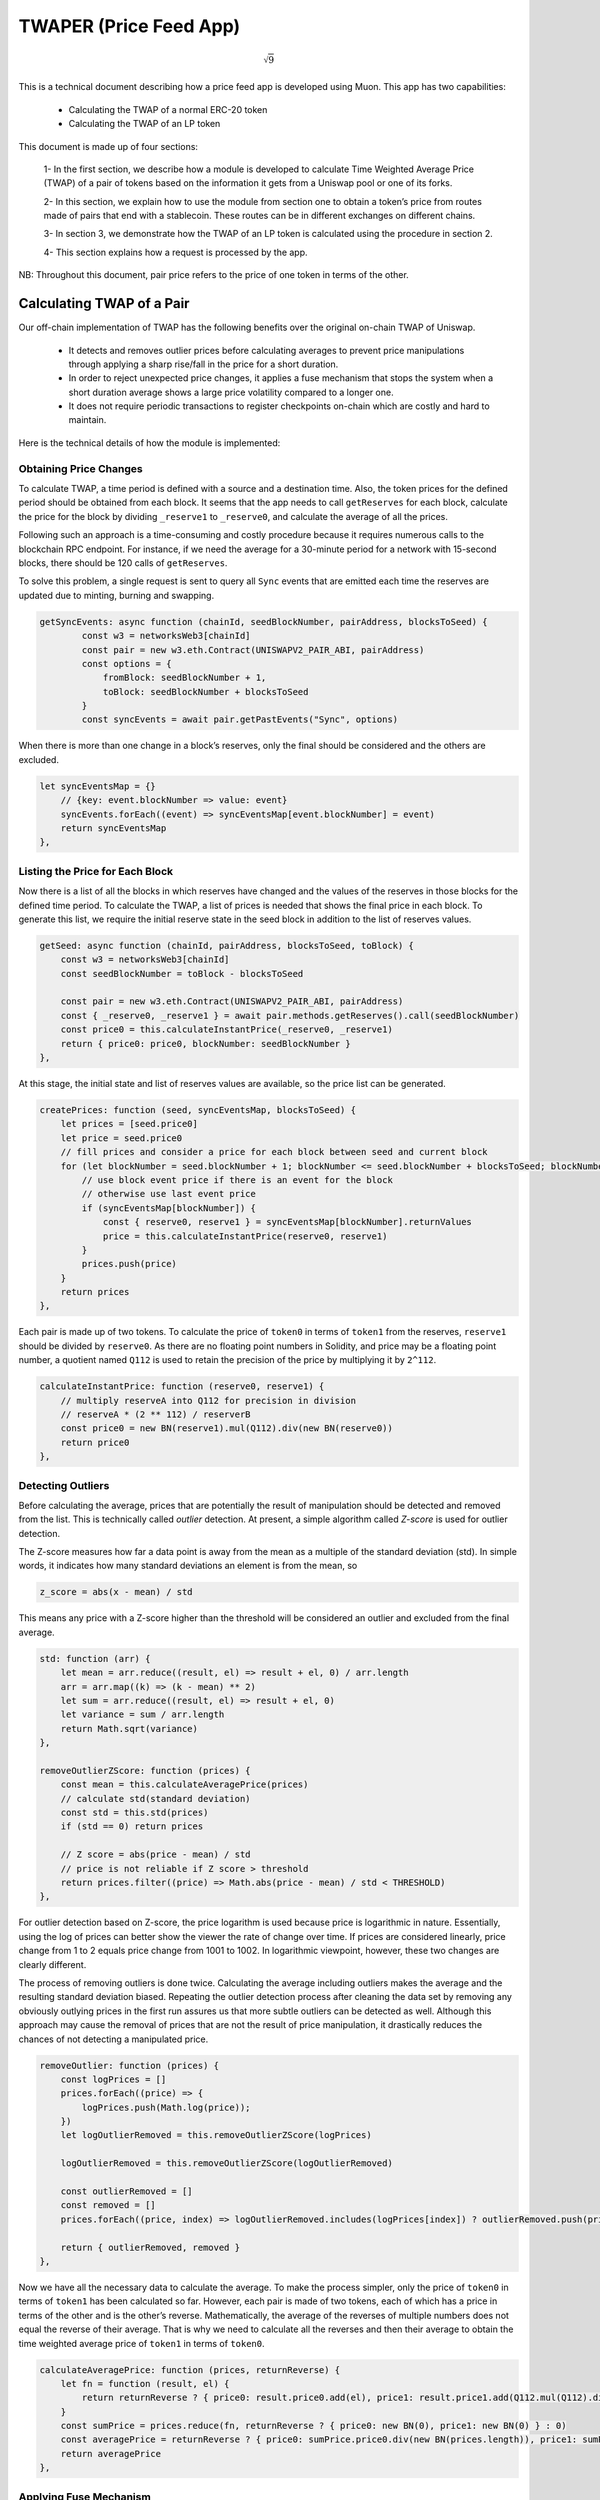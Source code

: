#######################
TWAPER (Price Feed App)
#######################

.. math::
    
    \sqrt{9}
..

This is a technical document describing how a price feed app is developed using Muon. This app has two capabilities:

  - Calculating the TWAP of a normal ERC-20 token
  - Calculating the TWAP of an LP token

This document is made up of four sections: 

  1- In the first section, we describe how a module is developed to calculate Time Weighted Average Price (TWAP) of a pair of tokens based on the information it gets from a Uniswap pool or one of its forks.

  2- In this section, we explain how to use the module from section one to obtain a token’s price from routes made of pairs that end with a stablecoin. These routes can be in different exchanges on different chains.

  3- In section 3, we demonstrate how the TWAP of an LP token is calculated using the procedure in section 2.  

  4- This section explains how a request is processed by the app.

NB: Throughout this document, pair price refers to the price of one token in terms of the other.

**************************
Calculating TWAP of a Pair
**************************

Our off-chain implementation of TWAP has the following benefits over the original on-chain TWAP of Uniswap.

  - It detects and removes outlier prices before calculating averages to prevent price manipulations through applying a sharp rise/fall in the price for a short duration.
  - In order to reject unexpected price changes, it applies a fuse mechanism that stops the system when a short duration average shows a large price volatility compared to a longer one.
  - It does not require periodic transactions to register checkpoints on-chain which are costly and hard to maintain.

Here is the technical details of how the module is implemented:

Obtaining Price Changes
=======================

To calculate TWAP, a time period is defined with a source and a destination time. Also, the token prices for the defined period should be obtained from each block. It seems that the app needs to call ``getReserves`` for each block, calculate the price for the block by dividing ``_reserve1`` to ``_reserve0``, and calculate the average of all the prices. 

Following such an approach is a time-consuming and costly procedure because it requires numerous calls to the blockchain RPC endpoint. For instance, if we need the average for a 30-minute period for a network with 15-second blocks, there should be 120 calls of ``getReserves``. 

To solve this problem, a single request is sent to query all ``Sync`` events that are emitted each time the reserves are updated due to minting, burning and swapping. 

.. code-block:: javascript

    getSyncEvents: async function (chainId, seedBlockNumber, pairAddress, blocksToSeed) {
	    const w3 = networksWeb3[chainId]
	    const pair = new w3.eth.Contract(UNISWAPV2_PAIR_ABI, pairAddress)
	    const options = {
	        fromBlock: seedBlockNumber + 1,
	        toBlock: seedBlockNumber + blocksToSeed
	    }
	    const syncEvents = await pair.getPastEvents("Sync", options)
      
When there is more than one change in a block’s reserves, only the final should be considered and the others are excluded.
 
.. code-block:: javascript
 
 	let syncEventsMap = {}
	    // {key: event.blockNumber => value: event}
	    syncEvents.forEach((event) => syncEventsMap[event.blockNumber] = event)
	    return syncEventsMap
	},
  
Listing the Price for Each Block
================================

Now there is a list of all the blocks in which reserves have changed and the values of the reserves in those blocks for the defined time period. To calculate the TWAP, a list of prices is needed that shows the final price in each block. To generate this list, we require the initial reserve state in the seed block in addition to the list of reserves values. 

.. code-block:: javascript

	getSeed: async function (chainId, pairAddress, blocksToSeed, toBlock) {
	    const w3 = networksWeb3[chainId]
	    const seedBlockNumber = toBlock - blocksToSeed

	    const pair = new w3.eth.Contract(UNISWAPV2_PAIR_ABI, pairAddress)
	    const { _reserve0, _reserve1 } = await pair.methods.getReserves().call(seedBlockNumber)
	    const price0 = this.calculateInstantPrice(_reserve0, _reserve1)
	    return { price0: price0, blockNumber: seedBlockNumber }
	},
  
At this stage, the initial state and list of reserves values are available, so the price list can be generated. 

.. code-block:: javascript

	createPrices: function (seed, syncEventsMap, blocksToSeed) {
	    let prices = [seed.price0]
	    let price = seed.price0
	    // fill prices and consider a price for each block between seed and current block
	    for (let blockNumber = seed.blockNumber + 1; blockNumber <= seed.blockNumber + blocksToSeed; blockNumber++) {
	        // use block event price if there is an event for the block
	        // otherwise use last event price
	        if (syncEventsMap[blockNumber]) {
	            const { reserve0, reserve1 } = syncEventsMap[blockNumber].returnValues
	            price = this.calculateInstantPrice(reserve0, reserve1)
	        }
	        prices.push(price)
	    }
	    return prices
	},

Each pair is made up of two tokens. To calculate the price of ``token0`` in terms of ``token1`` from the reserves, ``reserve1`` should be divided by ``reserve0``. As there are no floating point numbers in Solidity, and price may be a floating point number, a quotient named ``Q112`` is used to retain the precision of the price by multiplying it by ``2^112``. 

.. code-block:: javascript

	calculateInstantPrice: function (reserve0, reserve1) {
	    // multiply reserveA into Q112 for precision in division 
	    // reserveA * (2 ** 112) / reserverB
	    const price0 = new BN(reserve1).mul(Q112).div(new BN(reserve0))
	    return price0
	},

Detecting Outliers
==================

Before calculating the average, prices that are potentially the result of manipulation should be detected and removed from the list. This is technically called *outlier* detection. At present, a simple algorithm called *Z-score* is used for outlier detection. 

The Z-score measures how far a data point is away from the mean as a multiple of the standard deviation (std). In simple words, it indicates how many standard deviations an element is from the mean, so 
 
.. code-block:: javascript

    z_score = abs(x - mean) / std

This means any price with a Z-score higher than the threshold will be considered an outlier and excluded from the final average. 

.. code-block:: javascript

	std: function (arr) {
	    let mean = arr.reduce((result, el) => result + el, 0) / arr.length
	    arr = arr.map((k) => (k - mean) ** 2)
	    let sum = arr.reduce((result, el) => result + el, 0)
	    let variance = sum / arr.length
	    return Math.sqrt(variance)
	},

	removeOutlierZScore: function (prices) {
	    const mean = this.calculateAveragePrice(prices)
	    // calculate std(standard deviation)
	    const std = this.std(prices)
	    if (std == 0) return prices

	    // Z score = abs(price - mean) / std
	    // price is not reliable if Z score > threshold
	    return prices.filter((price) => Math.abs(price - mean) / std < THRESHOLD)
	},

For outlier detection based on Z-score, the price logarithm is used because price is  logarithmic in nature. Essentially, using the log of prices can better show the viewer the rate of change over time. If prices are considered linearly, price change from 1 to 2 equals price change from 1001 to 1002. In logarithmic viewpoint, however, these two changes are clearly different. 

The process of removing outliers is done twice. Calculating the average including outliers makes the average and the resulting standard deviation biased. Repeating the outlier detection process after cleaning the data set by removing any obviously outlying prices in the first run assures us that more subtle outliers can be detected as well. Although this approach may cause the removal of prices that are not the result of price manipulation, it drastically reduces the chances of not detecting a manipulated price.   

.. code-block:: javascript

	removeOutlier: function (prices) {
	    const logPrices = []
	    prices.forEach((price) => {
	        logPrices.push(Math.log(price));
	    })
	    let logOutlierRemoved = this.removeOutlierZScore(logPrices)

	    logOutlierRemoved = this.removeOutlierZScore(logOutlierRemoved)

	    const outlierRemoved = []
	    const removed = []
	    prices.forEach((price, index) => logOutlierRemoved.includes(logPrices[index]) ? outlierRemoved.push(price) : removed.push(price.toString()))

	    return { outlierRemoved, removed }
	},

Now we have all the necessary data to calculate the average. To make the process simpler, only the price of ``token0`` in terms of ``token1`` has been calculated so far. However, each pair is made of two tokens, each of which has a price in terms of the other and is the other’s reverse. Mathematically, the average of the reverses of multiple numbers does not equal the reverse of their average. That is why we need to calculate all the reverses and then their average to obtain the time weighted average price of ``token1`` in terms of ``token0``.

.. code-block:: javascript

	calculateAveragePrice: function (prices, returnReverse) {
	    let fn = function (result, el) {
	        return returnReverse ? { price0: result.price0.add(el), price1: result.price1.add(Q112.mul(Q112).div(el)) } : result + el
	    }
	    const sumPrice = prices.reduce(fn, returnReverse ? { price0: new BN(0), price1: new BN(0) } : 0)
	    const averagePrice = returnReverse ? { price0: sumPrice.price0.div(new BN(prices.length)), price1: sumPrice.price1.div(new BN(prices.length)) } : sumPrice / prices.length
	    return averagePrice
	},

Applying Fuse Mechanism
=======================

Having removed the outliers, the short-term average is generated. At this stage, a fuse mechanism is implemented, through which the short-term average is compared with a longer-term average that acts as a fuse price. If the result of the comparison shows a large difference, the fuse mechanism stops the system. 

The fact that we make use of different methods for the calculation of short and long-term averages heightens the app’s reliability; if there is a bug in one of the methods or an attack that influences one of them, the other can cover it. 

.. code-block:: javascript

	checkFusePrice: async function (chainId, pairAddress, price, fusePriceTolerance, blocksToFuse, toBlock, abiStyle) {
	    const w3 = networksWeb3[chainId]
	    const seedBlock = toBlock - blocksToFuse

	    const fusePrice = await this.getFusePrice(w3, pairAddress, toBlock, seedBlock, abiStyle)
	    if (fusePrice.price0.eq(new BN(0)))
	        return {
	            isOk0: true,
	            isOk1: true,
	            priceDiffPercentage0: new BN(0),
	            priceDiffPercentage1: new BN(0),
	            block: fusePrice.blockNumber
	        }
	    const checkResult0 = this.isPriceToleranceOk(price.price0, fusePrice.price0, fusePriceTolerance)
	    const checkResult1 = this.isPriceToleranceOk(price.price1, Q112.mul(Q112).div(fusePrice.price0), fusePriceTolerance)

	    return {
	        isOk0: checkResult0.isOk,
	        isOk1: checkResult1.isOk,
	        priceDiffPercentage0: checkResult0.priceDiffPercentage,
	        priceDiffPercentage1: checkResult1.priceDiffPercentage,
	        block: fusePrice.blockNumber
	    }
	},
	
Calculating Fuse Price
----------------------

To calculate the long-term average needed for the fuse mechanism, we use the off-chain implementation of the exact method that DEXes use to calculate on-chain TWAP.

Some Uniswap forks have made modifications to the on-chain TWAP calculation method originally made by Uniswap. In this app, the original Uniswap version and a well-known fork, Solidly, are implemented. 

.. code-block:: javascript

	getFusePrice: async function (w3, pairAddress, toBlock, seedBlock, abiStyle) {
	    const getFusePriceUniV2 = async (w3, pairAddress, toBlock, seedBlock) => {
	        ...
	    }
	    const getFusePriceSolidly = async (w3, pairAddress, toBlock, seedBlock) => {
	        ...
	    }
	    const GET_FUSE_PRICE_FUNCTIONS = {
	        UniV2: getFusePriceUniV2,
	        Solidly: getFusePriceSolidly,
	    }

	    return GET_FUSE_PRICE_FUNCTIONS[abiStyle](w3, pairAddress, toBlock, seedBlock)
	},

In this doc, only the original Uniswap implementation is explained. To calculate the long-term average, we make use of the two variables ``price0CumulativeLast`` & ``price1CumulativeLast`` that are available on the pair contract for on-chain TWAP calculations.

.. code-block:: javascript

	const getFusePriceUniV2 = async (w3, pairAddress, toBlock, seedBlock) => {
	     ...
	}

Here is the method that Uniswap has proposed for calculating time-weighted average called V2 solution:

.. image:: https://docs.uniswap.org/assets/images/v2_twap-fdc82ab82856196510db6b421cce9204.png
    :alt: Time Weighted Average

Each time the price changes, it multiplies the previous price by the time period during which that price is valid as the weight of the price. The summation of the results are accumulated in the ``priceCumulativeLast``  which is divided by the total time period resulting in the time-weighted average. Uniswap stores and provides the necessary data for this calculation.

The following diagram illustrates how this process works. To get more information, see `here <https://docs.uniswap.org/protocol/V2/concepts/core-concepts/oracles>`_.

.. image:: https://docs.uniswap.org/assets/images/v2_onchain_price_data-c051ebca6a5882e3f2ad758fa46cbf5e.png
    :alt: Storing Cumulative Price

This is how the Uniswap method is implemented: The time-weighted average can be calculated by dividing the difference of these variables by the blocks’ time difference.

.. code-block:: javascript

	const period = new BN(to.timestamp).sub(new BN(seed.timestamp)).abs()

	return {
	    price0: new BN(price0CumulativeLast).sub(new BN(seedPrice0CumulativeLast)).div(period),
	    price1: new BN(price1CumulativeLast).sub(new BN(seedPrice1CumulativeLast)).div(period),
	    blockNumber: seedBlock
	}

Updating ``priceCumulativeLast``
--------------------------------

If we are to calculate TWAP for a specified time period, for instance the last 24 hours, it seems that the difference between ``priceCumulativeLast`` for the current and starting blocks should be divided by 24 hours. In reality, however, the ``priceCumulativeLast`` is only updated with each swap, so when this variable is queried for a block, its value may belong to a few blocks earlier, that is, the block when a swap took place. To obtain the accurate value of the variable for a block, the block price should be multiplied by the time period between the last swap and block, and the result should be added to the value of ``priceCumulativeLast`` from the last swap.

.. code-block:: javascript

	updatePriceCumulativeLasts: function (_price0CumulativeLast, _price1CumulativeLast, toBlockReserves, toBlockTimestamp) {
	    const timestampLast = toBlockTimestamp % 2 ** 32
	    if (timestampLast != toBlockReserves._blockTimestampLast) {
	        const period = new BN(timestampLast - toBlockReserves._blockTimestampLast)
	        const price0CumulativeLast = new BN(_price0CumulativeLast).add(this.calculateInstantPrice(toBlockReserves._reserve0, toBlockReserves._reserve1).mul(period))
	        const price1CumulativeLast = new BN(_price1CumulativeLast).add(this.calculateInstantPrice(toBlockReserves._reserve1, toBlockReserves._reserve0).mul(period))
	        return { price0CumulativeLast, price1CumulativeLast }
	    }
	    else return { price0CumulativeLast: _price0CumulativeLast, price1CumulativeLast: _price1CumulativeLast }
	},

Obtaining the Pair Price
========================

All the procedures explained above in a step-by-step manner can now be reviewed in the implementation of ``calculatePairPrice`` function. 

	- The price of the starting block for the period for which the average is to be calculated is obtained by ``getSeed`` function. 
	- The list of ``Sync`` events for the period is obtained by the ``getSyncEvents`` function.
	- The price list is generated by the ``createPrices`` function.
	- Any outliers are removed using ``removeOutlier`` function.
	- The average price is calculated through ``calculateAveragePrice`` function.
	- The fuse mechanism is triggered by the ``checkFusePrice`` function if there is a large difference between the short and long-term averages.

.. code-block:: javascript

	calculatePairPrice: async function (chainId, abiStyle, pair, toBlock) {
	    const blocksToSeed = networksBlocksPerMinute[chainId] * pair.minutesToSeed
	    const blocksToFuse = networksBlocksPerMinute[chainId] * pair.minutesToFuse
	    // get seed price
	    const seed = await this.getSeed(chainId, pair.address, blocksToSeed, toBlock)
	    // get sync events that are emitted after seed block
	    const syncEventsMap = await this.getSyncEvents(chainId, seed.blockNumber, pair.address, blocksToSeed)
	    // create an array contains a price for each block mined after seed block 
	    const prices = this.createPrices(seed, syncEventsMap, blocksToSeed)
	    // remove outlier prices
	    const { outlierRemoved, removed } = this.removeOutlier(prices)
	    // calculate the average price
	    const price = this.calculateAveragePrice(outlierRemoved, true)
	    // check for high price change in comparison with fuse price
	    const fuse = await this.checkFusePrice(chainId, pair.address, price, pair.fusePriceTolerance, blocksToFuse, toBlock, abiStyle)
	    if (!(fuse.isOk0 && fuse.isOk1)) throw { message: `High price gap 0(${fuse.priceDiffPercentage0}%) 1(${fuse.priceDiffPercentage1}%) between fuse and twap price for ${pair.address} in block range ${fuse.block} - ${toBlock}` }

	    return {
	        price0: price.price0,
	        price1: price.price1,
	        removed
	    }
	},

**************************
Calculating TWAP of Routes
**************************

Very often, the dollar-based price of a token cannot be obtained from a pair because many of the important pairs do not contain stablecoins; that is, both tokens are volatile. For instance, on mainnet, numerous pools with large liquidity for many tokens have WETH as their counterpart. The same goes for tokens on other chains and their native tokens. That is why to get the dollar-based price of a token, we usually need to calculate the price of a route of pairs. 

Imagine there is a pair between token A and WETH, and the price of A is 0.02 in terms of WETH. There is also a pair between WETH and USDC, and the price of WETH is, for example, 1,500 in terms of USDC. Therefore, we can get the price of A in terms of USDC by multiplying the prices of the two pairs in the route, which comes to $30.  

Our price feed app, TWAPER, makes use of the module explained in section 1 to calculate the price of a pair. 

.. code-block:: javascript

    module.exports = {
        ...Pair,

        APP_NAME: 'twaper',
        ...
    },

Calculating Prices of Routes
============================

To calculate the TWAP of a route, the prices of pairs forming it should be calculated. 
Instead of calculating the price for each pair separately, we obtain all the prices for the pairs of all routes asynchronously through ``Promise``.


.. code-block:: javascript

    const promises = []
    for (let [i, route] of routes.entries()) {
        for (let pair of route.path) {
            promises.push(this.getTokenPairPrice(route.chainId, route.abiStyle, pair, toBlocks[route.chainId]))
        }
    }

    let result = await Promise.all(promises)

At this stage, the TWAP of a route is calculated by multiplying the prices of pairs together.

.. code-block:: javascript

    let price = Q112
    ...
    for (let pair of route.path) {
        price = price.mul(result[0].tokenPairPrice).div(Q112)
        ...
    }

Now that the price of a token for one single route is calculated, we can calculate the  time weighted price average for different routes based on the weights read from ``config``, which will be described in the next section. These routes may be on one exchange or different exchanges on one chain or even different exchanges on different chains.

.. code-block:: javascript

    calculatePrice: async function (validPriceGap, routes, toBlocks) {
        let sumTokenPrice = new BN(0)
        let sumWeights = new BN(0)
        let prices = []
        const removedPrices = []
        ...
        for (let route of routes) {
            let price = Q112
            ...
            for (let pair of route.path) {
                price = price.mul(result[0].tokenPairPrice).div(Q112)
                routeRemovedPrices.push(result[0].removed)
                result = result.slice(1)
            }

            sumTokenPrice = sumTokenPrice.add(price.mul(new BN(route.weight)))
            sumWeights = sumWeights.add(new BN(route.weight))
            prices.push(price)
            removedPrices.push(routeRemovedPrices)
        }
        ...
        return { price: sumTokenPrice.div(sumWeights), removedPrices }
    },

When there are several routes and there is a big difference between the obtained maximum and minimum prices, we have implemented another fuse mechanism to stop the system.

.. code-block:: javascript

    if (prices.length > 1) {
        let [minPrice, maxPrice] = [BN.min(...prices), BN.max(...prices)]
        if (!this.isPriceToleranceOk(maxPrice, minPrice, validPriceGap).isOk)
            throw { message: `High price gap between route prices (${minPrice}, ${maxPrice})` }
    }
    
    
Loading the Configuration
=========================

There is a question of where and how the required configurations for the price calculation is obtained; configurations such as which routes are used and which pairs are the routes composed of. To define the required configuration, the ``ConfigFactory`` smart contract is used. The ``ConfigFactory`` generates a contract which should be fed the necessary parameters. 

For more detailed information about ``ConfigFactory`` see `here <https://github.com/smrm-dev/twaper/blob/develop/hardhat/README.md>`_. The verified deployment of this contract on Fantom can be seen `here <https://ftmscan.com/address/0xf1febd6e744e985a2024e7223da61c670fcf1233#code>`_.

The ``ConfigFactory`` has a method called ``deployConfig`` that enables users to deploy new ``Config`` instances for their tokens’ configurations. Each ``Config`` has ``a setter`` and a ``validPriceGap``  that defines the maximum allowed price difference between the routes. The ``Config`` contract has an ``addRoute`` method that enables the ``setter`` to add a route to the ``Config``. A route has a chain ID, a dex, a weight, and a list of pairs. Each pair has a specified period for average calculation, a long-term period and an accepted tolerance for the fuse mechanism, and a ``reverse`` flag that specifies whether to use the price of ``token0`` or ``token1`` of the pair. Every ``config`` deployment has an address that our app uses to load the required configuration from by calling ``getRoutes`` function.

.. code-block:: javascript

    getRoutes: async function (config) {
            let configMetaData = await ethCall(config, 'getRoutes', [], CONFIG_ABI, CHAINS.fantom)
            return this.formatRoutes(configMetaData)
    },

***********************************
Calculating the TWAP of an LP Token
***********************************

The TWAPER makes use of the following formula to calculate the TWAP of an LP token.

.. image:: https://raw.githubusercontent.com/abramsymons/rtd-muon/main/docs/source/images/formula_1.jpeg
    :alt: LP Token Formula

In the formula, p0 and p1 are the fair prices of the two tokens that the LP represents and are obtained in the method described in section 2; K is a constant that is the result of multiplying the reserves of the two tokens and L is the LP’s total supply. The values for K and L are obtained from the LP’s contract. To see the details of this formula, see `Pricing LP Tokens <https://cmichel.io/pricing-lp-tokens/>`_.

By using ``Promise`` and ``calculatePrice``, values for ``price0`` and ``price1`` are calculated simultaneously. ``K`` and ``totalSupply`` (L) are read from the LP’s smart contract. Having obtained these values, the TWAPER can now calculate the TWAP of the LP.

.. code-block:: javascript

    calculateLpPrice: async function (chainId, pair, routes0, routes1, toBlocks) {
	    // prepare promises for calculating each config price
	    const promises = [
	        this.calculatePrice(routes0.validPriceGap, routes0.routes, toBlocks),
	        this.calculatePrice(routes1.validPriceGap, routes1.routes, toBlocks)
	    ]

	    let [price0, price1] = await Promise.all(promises)
	    const { K, totalSupply } = await this.getLpTotalSupply(pair, chainId, toBlocks[chainId])

	    // calculate lp token price based on price0 & price1 & K & totalSupply
	    const numerator = new BN(2).mul(new BN(BigInt(Math.sqrt(price0.price.mul(price1.price).mul(K)))))
	    const price = numerator.div(totalSupply)
	    return price
	},

Like regular tokens, LP tokens have a config that includes routes for ``token0`` and ``token1``. The config is obtained by calling ``getMetaData`` function from the ``LpConfig`` contract. To deploy ``LpConfig``, the function ``deployLpConfig`` is called from ``ConfigFactory``. See the details in this `Readme <https://github.com/smrm-dev/twaper/blob/develop/hardhat/README.md>`_.

********************
Handling the Request
********************

Now that all the different components of the app have been explained in a step-by-step manner, it is time to review the implementation of the ``onRequest`` function that is the entry point of requests to the app.

The first action is to determine which method - ``price`` or ``lp_price`` - is to be used. Regardless of the method, the two parameters should be sent to the app: the contract address from which the ``config`` loads, and the ``toBlocks`` for which the average is to be calculated.

.. code-block:: javascript

	onRequest: async function (request) {
	    let {
	        method,
	        data: { params }
	    } = request

	    switch (method) {
	        case 'price':

	            let { config, toBlocks } = params
	            ...

	        case 'lp_price': {
	            let { config, toBlocks } = params
	            ...
	        }

	        default:
	            throw { message: `Unknown method ${params}` }
	    }
	},

The ``toBlocks`` parameter is optional and if it is not sent to the app, it means the price for the current block should be calculated.

.. code-block:: javascript

	// prepare toBlocks 
	if (!toBlocks) {
	    if (!request.data.result)
	        toBlocks = await this.prepareToBlocks(chainIds)
	    else
	        toBlocks = request.data.result.toBlocks
	}
	else toBlocks = JSON.parse(toBlocks)

However, as the latest block may be reorged and we need to assure all nodes are using the same block, we apply a number of blocks for confirmation; that is, rather than assigning the current block to the toBlock, a block that is a few blocks before the current one is assigned.  

.. code-block:: javascript

	getReliableBlock: async function (chainId) {
	    const latestBlock = await ethGetBlockNumber(chainId)
	    const reliableBlock = latestBlock - blocksToAvoidReorg[chainId]
	    return reliableBlock
	},

	prepareToBlocks: async function (chainIds) {
	    const toBlocks = {}
	    for (let chainId of chainIds) {
	        // consider a few blocks before the current block as toBlock to avoid reorg
	        toBlocks[chainId] = await this.getReliableBlock(chainId)
	    }

	    return toBlocks
	},

Method: ``price``
=================

If the method is ``price``, the function ``getRoutes`` is called to obtain ``routes`` & ``chainIds``.

.. code-block:: javascript

    const { routes, chainIds } = await this.getRoutes(config)
    
With ``routes`` and ``toBlocks``, the price average of different routes are calculated using calculatePrice, as explained above. 

.. code-block:: javascript

    const { price, removedPrices } = await this.calculatePrice(routes.validPriceGap, routes.routes, toBlocks)

Finally, the timestamp at which the price is calculated should be returned to the app. This enables the app to ensure that the price is not an expired one.

.. code-block:: javascript

    // get earliest block timestamp
    const timestamp = await this.getEarliestBlockTimestamp(chainIds, toBlocks)

    return {
        config,
        routes,
        price: price.toString(),
        removedPrices,
        toBlocks,
        timestamp
    }

Because routes are on different chains and are assigned to different ``toBlocks``, the earliest timestamp is returned.

.. code-block:: javascript

    getEarliestBlockTimestamp: async function (chainIds, toBlocks) {
        const promises = []
        for (const chainId of chainIds) {
            promises.push(ethGetBlock(chainId, toBlocks[chainId]))
        }

        const blocks = await Promise.all(promises)
        const timestamps = []
        blocks.forEach((block) => {
            timestamps.push(block.timestamp)
        })
        return Math.min(...timestamps)
    },

Method: ``lp_price``
====================

If the method is ``lp_price``, the function ``getLpMetaData`` is called to obtain the ``chainId``, ``pair``, ``config0`` & ``config1``. 

.. code-block:: javascript

    let { chainId, pair, config0, config1 } = await this.getLpMetaData(config)

The variables ``config0`` & ``config1`` should be changed to ``routes0`` & ``routes1`` as follows so that they can be used by ``calculateLpPrice``.

.. code-block:: javascript

    let { routes: routes0, chainIds: chainIds0 } = this.formatRoutes(config0)
    let { routes: routes1, chainIds: chainIds1 } = this.formatRoutes(config1)

Now that routes for ``token0`` and ``token``1 are obtained, the LP price can be calculated. 

.. code-block:: javascript
    
    const price = await this.calculateLpPrice(chainId, pair, routes0, routes1, toBlocks)

Here, the same points apply to the timestamp as the other method except for the ``return`` values, as shown below: 

.. code-block:: javascript

    // get earliest block timestamp
    const timestamp = await this.getEarliestBlockTimestamp(chainIds, toBlocks)

    return {
        config,
        price: price.toString(),
        toBlocks,
        timestamp
    }


